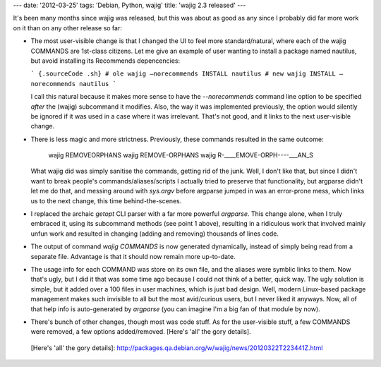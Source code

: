 ---
date: '2012-03-25'
tags: 'Debian, Python, wajig'
title: 'wajig 2.3 released'
---

It\'s been many months since wajig was released, but this was about as
good as any since I probably did far more work on it than on any other
release so far:

-   The most user-visible change is that I changed the UI to feel more
    standard/natural, where each of the wajig COMMANDS are 1st-class
    citizens. Let me give an example of user wanting to install a
    package named nautilus, but avoid installing its Recommends
    depencencies:

    ``` {.sourceCode .sh}
    # ole
    wajig —norecommends INSTALL nautilus
    # new
    wajig INSTALL —norecommends nautilus
    ```

    I call this natural because it makes more sense to have the
    `--norecommends` command line option to be specified *after* the
    (wajig) subcommand it modifies. Also, the way it was implemented
    previously, the option would silently be ignored if it was used in a
    case where it was irrelevant. That\'s not good, and it links to the
    next user-visible change.

-   There is less magic and more strictness. Previously, these commands
    resulted in the same outcome:

        wajig REMOVEORPHANS
        wajig REMOVE-ORPHANS
        wajig R-____EMOVE-ORPH----___AN_S

    What wajig did was simply sanitise the commands, getting rid of the
    junk. Well, I don\'t like that, but since I didn\'t want to break
    people\'s commands/aliases/scripts I actually tried to preserve that
    functionality, but argparse didn\'t let me do that, and messing
    around with `sys.argv` before argparse jumped in was an error-prone
    mess, which links us to the next change, this time
    behind-the-scenes.

-   I replaced the archaic `getopt` CLI parser with a far more powerful
    `argparse`. This change alone, when I truly embraced it, using its
    subcommand methods (see point 1 above), resulting in a ridiculous
    work that involved mainly unfun work and resulted in changing
    (adding and removing) thousands of lines code.
-   The output of command `wajig COMMANDS` is now generated dynamically,
    instead of simply being read from a separate file. Advantage is that
    it should now remain more up-to-date.
-   The usage info for each COMMAND was store on its own file, and the
    aliases were symblic links to them. Now that\'s ugly, but I did it
    that was some time ago because I could not think of a better, quick
    way. The ugly solution is simple, but it added over a 100 files in
    user machines, which is just bad design. Well, modern Linux-based
    package management makes such invisible to all but the most
    avid/curious users, but I never liked it anyways. Now, all of that
    help info is auto-generated by `argparse` (you can imagine I\'m a
    big fan of that module by now).
-   There\'s bunch of other changes, though most was code stuff. As for
    the user-visible stuff, a few COMMANDS were removed, a few options
    added/removed. [Here\'s \'all\' the gory details].

  [Here\'s \'all\' the gory details]: http://packages.qa.debian.org/w/wajig/news/20120322T223441Z.html
